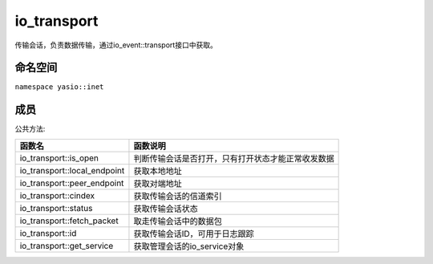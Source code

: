 io_transport
===============================
传输会话，负责数据传输，通过io_event::transport接口中获取。

命名空间
---------------------
``namespace yasio::inet``

成员
---------------------
公共方法:

.. list-table:: 
   :widths: auto
   :header-rows: 1

   * - 函数名
     - 函数说明
   * - io_transport::is_open
     - 判断传输会话是否打开，只有打开状态才能正常收发数据
   * - io_transport::local_endpoint
     - 获取本地地址
   * - io_transport::peer_endpoint
     - 获取对端地址
   * - io_transport::cindex
     - 获取传输会话的信道索引
   * - io_transport::status
     - 获取传输会话状态
   * - io_transport::fetch_packet
     - 取走传输会话中的数据包
   * - io_transport::id
     - 获取传输会话ID，可用于日志跟踪
   * - io_transport::get_service
     - 获取管理会话的io_service对象